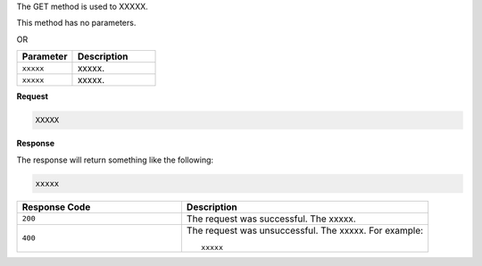 .. The contents of this file are included in multiple topics.
.. This file should not be changed in a way that hinders its ability to appear in multiple documentation sets.

The GET method is used to XXXXX.

This method has no parameters.

OR

.. list-table::
   :widths: 200 300
   :header-rows: 1

   * - Parameter
     - Description
   * - ``xxxxx``
     - xxxxx.
   * - ``xxxxx``
     - xxxxx.

**Request**

.. code-block:: ruby

   XXXXX

**Response**

The response will return something like the following:

.. code-block:: ruby

   xxxxx

.. list-table::
   :widths: 200 300
   :header-rows: 1

   * - Response Code
     - Description
   * - ``200``
     - The request was successful. The xxxxx.
   * - ``400``
     - The request was unsuccessful. The xxxxx. For example:
       ::

          xxxxx
